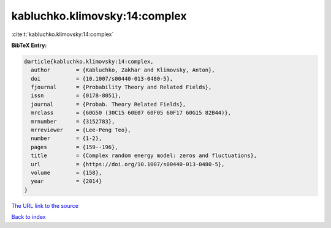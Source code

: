 kabluchko.klimovsky:14:complex
==============================

:cite:t:`kabluchko.klimovsky:14:complex`

**BibTeX Entry:**

.. code-block:: bibtex

   @article{kabluchko.klimovsky:14:complex,
     author        = {Kabluchko, Zakhar and Klimovsky, Anton},
     doi           = {10.1007/s00440-013-0480-5},
     fjournal      = {Probability Theory and Related Fields},
     issn          = {0178-8051},
     journal       = {Probab. Theory Related Fields},
     mrclass       = {60G50 (30C15 60E07 60F05 60F17 60G15 82B44)},
     mrnumber      = {3152783},
     mrreviewer    = {Lee-Peng Teo},
     number        = {1-2},
     pages         = {159--196},
     title         = {Complex random energy model: zeros and fluctuations},
     url           = {https://doi.org/10.1007/s00440-013-0480-5},
     volume        = {158},
     year          = {2014}
   }

`The URL link to the source <https://doi.org/10.1007/s00440-013-0480-5>`__


`Back to index <../By-Cite-Keys.html>`__
